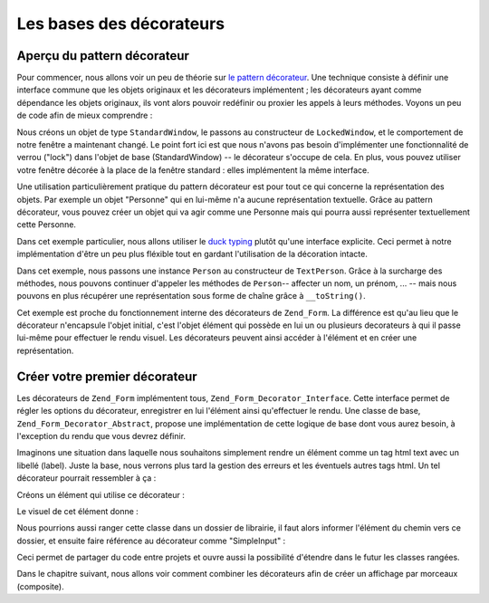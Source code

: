 .. EN-Revision: none
.. _learning.form.decorators.simplest:

Les bases des décorateurs
=========================

.. _learning.form.decorators.simplest.decorator-overview:

Aperçu du pattern décorateur
----------------------------

Pour commencer, nous allons voir un peu de théorie sur `le pattern décorateur`_. Une technique consiste à
définir une interface commune que les objets originaux et les décorateurs implémentent ; les décorateurs ayant
comme dépendance les objets originaux, ils vont alors pouvoir redéfinir ou proxier les appels à leurs méthodes.
Voyons un peu de code afin de mieux comprendre :

.. code-block:: php
   :linenos:

   interface Window
   {
       public function isOpen();
       public function open();
       public function close();
   }

   class StandardWindow implements Window
   {
       protected $_open = false;

       public function isOpen()
       {
           return $this->_open;
       }

       public function open()
       {
           if (!$this->_open) {
               $this->_open = true;
           }
       }

       public function close()
       {
           if ($this->_open) {
               $this->_open = false;
           }
       }
   }

   class LockedWindow implements Window
   {
       protected $_window;

       public function __construct(Window $window)
       {
           $this->_window = $window;
           $this->_window->close();
       }

       public function isOpen()
       {
           return false;
       }

       public function open()
       {
           throw new Exception('Cannot open locked windows');
       }

       public function close()
       {
           $this->_window->close();
       }
   }

Nous créons un objet de type ``StandardWindow``, le passons au constructeur de ``LockedWindow``, et le
comportement de notre fenêtre a maintenant changé. Le point fort ici est que nous n'avons pas besoin
d'implémenter une fonctionnalité de verrou ("lock") dans l'objet de base (StandardWindow) -- le décorateur
s'occupe de cela. En plus, vous pouvez utiliser votre fenêtre décorée à la place de la fenêtre standard :
elles implémentent la même interface.

Une utilisation particulièrement pratique du pattern décorateur est pour tout ce qui concerne la représentation
des objets. Par exemple un objet "Personne" qui en lui-même n'a aucune représentation textuelle. Grâce au
pattern décorateur, vous pouvez créer un objet qui va agir comme une Personne mais qui pourra aussi représenter
textuellement cette Personne.

Dans cet exemple particulier, nous allons utiliser le `duck typing`_ plutôt qu'une interface explicite. Ceci
permet à notre implémentation d'être un peu plus fléxible tout en gardant l'utilisation de la décoration
intacte.

.. code-block:: php
   :linenos:

   class Person
   {
       public function setFirstName($name) {}
       public function getFirstName() {}
       public function setLastName($name) {}
       public function getLastName() {}
       public function setTitle($title) {}
       public function getTitle() {}
   }

   class TextPerson
   {
       protected $_person;

       public function __construct(Person $person)
       {
           $this->_person = $person;
       }

       public function __call($method, $args)
       {
           if (!method_exists($this->_person, $method)) {
               throw new Exception('Invalid method called on HtmlPerson: '
                   .  $method);
           }
           return call_user_func_array(array($this->_person, $method), $args);
       }

       public function __toString()
       {
           return $this->_person->getTitle() . ' '
               . $this->_person->getFirstName() . ' '
               . $this->_person->getLastName();
       }
   }

Dans cet exemple, nous passons une instance ``Person`` au constructeur de ``TextPerson``. Grâce à la surcharge
des méthodes, nous pouvons continuer d'appeler les méthodes de ``Person``-- affecter un nom, un prénom, ... --
mais nous pouvons en plus récupérer une représentation sous forme de chaîne grâce à ``__toString()``.

Cet exemple est proche du fonctionnement interne des décorateurs de ``Zend_Form``. La différence est qu'au lieu
que le décorateur n'encapsule l'objet initial, c'est l'objet élément qui possède en lui un ou plusieurs
decorateurs à qui il passe lui-même pour effectuer le rendu visuel. Les décorateurs peuvent ainsi accéder à
l'élément et en créer une représentation.

.. _learning.form.decorators.simplest.first-decorator:

Créer votre premier décorateur
------------------------------

Les décorateurs de ``Zend_Form`` implémentent tous, ``Zend_Form_Decorator_Interface``. Cette interface permet de
régler les options du décorateur, enregistrer en lui l'élément ainsi qu'effectuer le rendu. Une classe de base,
``Zend_Form_Decorator_Abstract``, propose une implémentation de cette logique de base dont vous aurez besoin, à
l'exception du rendu que vous devrez définir.

Imaginons une situation dans laquelle nous souhaitons simplement rendre un élément comme un tag html text avec un
libellé (label). Juste la base, nous verrons plus tard la gestion des erreurs et les éventuels autres tags html.
Un tel décorateur pourrait ressembler à ça :

.. code-block:: php
   :linenos:

   class My_Decorator_SimpleInput extends Zend_Form_Decorator_Abstract
   {
       protected $_format = '<label for="%s">%s</label><input id="%s" name="%s" type="text" value="%s"/>';

       public function render($content)
       {
           $element = $this->getElement();
           $name    = htmlentities($element->getFullyQualifiedName());
           $label   = htmlentities($element->getLabel());
           $id      = htmlentities($element->getId());
           $value   = htmlentities($element->getValue());

           $markup  = sprintf($this->_format, $name, $label, $id, $name, $value);
           return $markup;
       }
   }

Créons un élément qui utilise ce décorateur :

.. code-block:: php
   :linenos:

   $decorator = new My_Decorator_SimpleInput();
   $element   = new Zend_Form_Element('foo', array(
       'label'      => 'Foo',
       'belongsTo'  => 'bar',
       'value'      => 'test',
       'decorators' => array($decorator),
   ));

Le visuel de cet élément donne :

.. code-block:: html
   :linenos:

   <label for="bar[foo]">Foo</label>
   <input id="bar-foo" name="bar[foo]" type="text" value="test"/>

Nous pourrions aussi ranger cette classe dans un dossier de librairie, il faut alors informer l'élément du chemin
vers ce dossier, et ensuite faire référence au décorateur comme "SimpleInput" :

.. code-block:: php
   :linenos:

   $element = new Zend_Form_Element('foo', array(
       'label'      => 'Foo',
       'belongsTo'  => 'bar',
       'value'      => 'test',
       'prefixPath' => array('decorator' => array(
           'My_Decorator' => 'path/to/decorators/',
       )),
       'decorators' => array('SimpleInput'),
   ));

Ceci permet de partager du code entre projets et ouvre aussi la possibilité d'étendre dans le futur les classes
rangées.

Dans le chapitre suivant, nous allons voir comment combiner les décorateurs afin de créer un affichage par
morceaux (composite).



.. _`le pattern décorateur`: http://en.wikipedia.org/wiki/Decorator_pattern
.. _`duck typing`: http://en.wikipedia.org/wiki/Duck_typing
